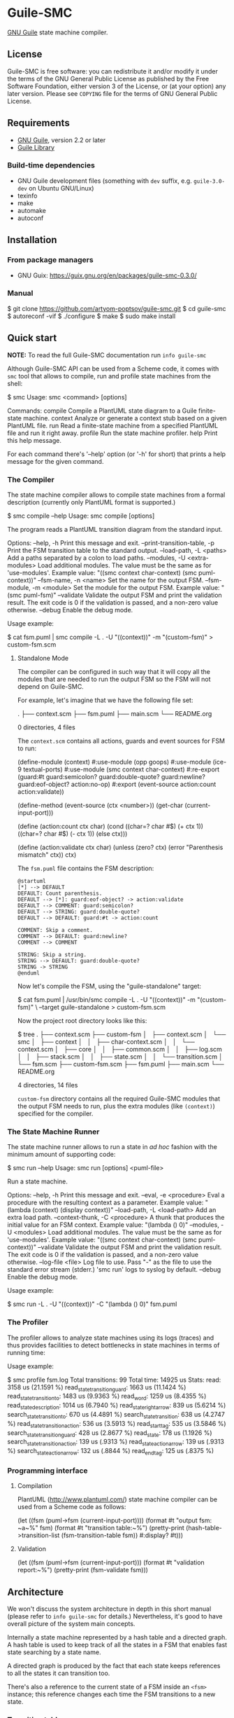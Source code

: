* Guile-SMC
[[https://github.com/artyom-poptsov/guile-smc/actions/workflows/guile2.2.yml/badge.svg]] [[https://github.com/artyom-poptsov/guile-smc/actions/workflows/guile3.0.yml/badge.svg]]

[[https://www.gnu.org/software/guile/][GNU Guile]] state machine compiler.

** License
Guile-SMC is free software: you can redistribute it and/or modify it under the
terms of the GNU General Public License as published by the Free Software
Foundation, either version 3 of the License, or (at your option) any later
version.  Please see =COPYING= file for the terms of GNU General Public
License.

** Requirements
- [[https://www.gnu.org/software/guile/][GNU Guile]], version 2.2 or later
- [[https://www.nongnu.org/guile-lib/][Guile Library]]

*** Build-time dependencies
- GNU Guile development files (something with =dev= suffix, e.g.
  =guile-3.0-dev= on Ubuntu GNU/Linux)
- texinfo
- make
- automake
- autoconf

** Installation
*** From package managers
- GNU Guix: https://guix.gnu.org/en/packages/guile-smc-0.3.0/

*** Manual
#+BEGIN_EXAMPLE shell
$ git clone https://github.com/artyom-poptsov/guile-smc.git
$ cd guile-smc
$ autoreconf -vif
$ ./configure
$ make
$ sudo make install
#+END_EXAMPLE

** Quick start
*NOTE:* To read the full Guile-SMC documentation run =info guile-smc=

Although Guile-SMC API can be used from a Scheme code, it comes with =smc=
tool that allows to compile, run and profile state machines from the shell:

#+BEGIN_EXAMPLE shell
$ smc
Usage: smc <command> [options]

Commands:
  compile        Compile a PlantUML state diagram to a Guile finite-state machine.
  context        Analyze or generate a context stub based on a given PlantUML file.
  run            Read a finite-state machine from a specified PlantUML file and run
                 it right away.
  profile        Run the state machine profiler.
  help           Print this help message.

For each command there's '--help' option (or '-h' for short) that prints a
help message for the given command.
#+END_EXAMPLE

*** The Compiler
The state machine compiler allows to compile state machines from a formal
description (currently only PlantUML format is supported.)

#+BEGIN_EXAMPLE shell
$ smc compile --help
Usage: smc compile [options]

The program reads a PlantUML transition diagram from the standard input.

Options:
  --help, -h        Print this message and exit.
  --print-transition-table, -p
                    Print the FSM transition table to the standard
                    output.
  --load-path, -L <paths>
                    Add a paths separated by a colon to load paths.
  --modules, -U <extra-modules>
                    Load additional modules.  The value must be the same
                    as for 'use-modules'.  Example value:
                      "((smc context char-context) (smc puml-context))"
  --fsm-name, -n <name>
                    Set the name for the output FSM.
  --fsm-module, -m <module>
                    Set the module for the output FSM.  Example value:
                      "(smc puml-fsm)"
  --validate        Validate the output FSM and print the validation result.
                    The exit code is 0 if the validation is passed,
                    and a non-zero value otherwise.
  --debug           Enable the debug mode.
#+END_EXAMPLE

Usage example:
#+BEGIN_EXAMPLE shell
$ cat fsm.puml | smc compile -L . -U "((context))" -m "(custom-fsm)" > custom-fsm.scm
#+END_EXAMPLE

**** Standalone Mode
The compiler can be configured in such way that it will copy all the modules
that are needed to run the output FSM so the FSM will not depend on Guile-SMC.

For example, let's imagine that we have the following file set:
#+BEGIN_EXAMPLE shell
.
├── context.scm
├── fsm.puml
├── main.scm
└── README.org

0 directories, 4 files
#+END_EXAMPLE

The =context.scm= contains all actions, guards and event sources for FSM to run:
#+BEGIN_EXAMPLE scheme
(define-module (context)
  #:use-module (opp goops)
  #:use-module (ice-9 textual-ports)
  #:use-module (smc context char-context)
  #:re-export (guard:#t
               guard:semicolon?
               guard:double-quote?
               guard:newline?
               guard:eof-object?
               action:no-op)
  #:export (event-source
            action:count
            action:validate))

(define-method (event-source (ctx <number>))
  (get-char (current-input-port)))

(define (action:count ctx char)
  (cond
   ((char=? char #\()
    (+ ctx 1))
   ((char=? char #\))
    (- ctx 1))
   (else
    ctx)))

(define (action:validate ctx char)
  (unless (zero? ctx)
    (error "Parenthesis mismatch" ctx))
  ctx)
#+END_EXAMPLE

The =fsm.puml= file contains the FSM description:
#+BEGIN_EXAMPLE
@startuml
[*] --> DEFAULT
DEFAULT: Count parenthesis.
DEFAULT --> [*]: guard:eof-object? -> action:validate
DEFAULT --> COMMENT: guard:semicolon?
DEFAULT --> STRING: guard:double-quote?
DEFAULT --> DEFAULT: guard:#t -> action:count

COMMENT: Skip a comment.
COMMENT --> DEFAULT: guard:newline?
COMMENT --> COMMENT

STRING: Skip a string.
STRING --> DEFAULT: guard:double-quote?
STRING -> STRING
@enduml
#+END_EXAMPLE

Now let's compile the FSM, using the "guile-standalone" target:
#+BEGIN_EXAMPLE shell
$ cat fsm.puml | /usr/bin/smc compile -L . -U "((context))" -m "(custom-fsm)" \
    --target guile-standalone > custom-fsm.scm
#+END_EXAMPLE

Now the project root directory looks like this:
#+BEGIN_EXAMPLE shell
$ tree
.
├── context.scm
├── custom-fsm
│   ├── context.scm
│   └── smc
│       ├── context
│       │   ├── char-context.scm
│       │   └── context.scm
│       ├── core
│       │   ├── common.scm
│       │   ├── log.scm
│       │   ├── stack.scm
│       │   ├── state.scm
│       │   └── transition.scm
│       └── fsm.scm
├── custom-fsm.scm
├── fsm.puml
├── main.scm
└── README.org

4 directories, 14 files
#+END_EXAMPLE

=custom-fsm= directory contains all the required Guile-SMC modules that the
output FSM needs to run, plus the extra modules (like =(context)=) specified
for the compiler.

*** The State Machine Runner
The state machine runner allows to run a state in /ad hoc/ fashion with the
minimum amount of supporting code:

#+BEGIN_EXAMPLE shell
$ smc run --help
Usage: smc run [options] <puml-file>

Run a state machine.

Options:
  --help, -h        Print this message and exit.
  --eval, -e <procedure>
                    Eval a procedure with the resulting context as a parameter.
                    Example value:
                      "(lambda (context) (display context))"
  --load-path, -L <load-path>
                    Add an extra load path.
  --context-thunk, -C <procedure>
                    A thunk that produces the initial value for an FSM context.
                    Example value: "(lambda () 0)"
  --modules, -U <modules>
                    Load additional modules.  The value must be the same
                    as for 'use-modules'.  Example value:
                      "((smc context char-context) (smc puml-context))"
  --validate        Validate the output FSM and print the validation result.
                    The exit code is 0 if the validation is passed,
                    and a non-zero value otherwise.
  --log-file <file> Log file to use.  Pass "-" as the file to use the standard
                    error stream (stderr.)
                    'smc run' logs to syslog by default.
  --debug           Enable the debug mode.
#+END_EXAMPLE

Usage example:
#+BEGIN_EXAMPLE shell
$ smc run -L . -U "((context))" -C "(lambda () 0)" fsm.puml
#+END_EXAMPLE

*** The Profiler
The profiler allows to analyze state machines using its logs (traces) and thus
provides facilities to detect bottlenecks in state machines in terms of
running time:

Usage example:
#+BEGIN_EXAMPLE shell
$ smc profile fsm.log
Total transitions: 99
Total time:        14925 us
Stats:
  read: 3158 us (21.1591 %)
  read_state_transition_guard: 1663 us (11.1424 %)
  read_state_transition_to: 1483 us (9.9363 %)
  read_word: 1259 us (8.4355 %)
  read_state_description: 1014 us (6.7940 %)
  read_state_right_arrow: 839 us (5.6214 %)
  search_state_transition_to: 670 us (4.4891 %)
  search_state_transition: 638 us (4.2747 %)
  read_state_transition_action: 536 us (3.5913 %)
  read_start_tag: 535 us (3.5846 %)
  search_state_transition_guard: 428 us (2.8677 %)
  read_state: 178 us (1.1926 %)
  search_state_transition_action: 139 us (.9313 %)
  read_state_action_arrow: 139 us (.9313 %)
  search_state_action_arrow: 132 us (.8844 %)
  read_end_tag: 125 us (.8375 %)
#+END_EXAMPLE

*** Programming interface
**** Compilation
PlantUML (<http://www.plantuml.com/>) state machine compiler can be used from
a Scheme code as follows:
#+BEGIN_EXAMPLE scheme
(let ((fsm (puml->fsm (current-input-port))))
  (format #t "output fsm: ~a~%" fsm)
  (format #t "transition table:~%")
  (pretty-print (hash-table->transition-list (fsm-transition-table fsm))
                #:display? #t)))
#+END_EXAMPLE

**** Validation
#+BEGIN_EXAMPLE scheme
(let ((fsm (puml->fsm (current-input-port)))
  (format #t "validation report:~%")
  (pretty-print (fsm-validate fsm)))
#+END_EXAMPLE

** Architecture
We won't discuss the system architecture in depth in this short manual (please
refer to =info guile-smc= for details.)  Nevertheless, it's good to have
overall picture of the system main concepts.

[[./doc/architecture.png]]

Internally a state machine represented by a hash table and a directed graph. A
hash table is used to keep track of all the states in a FSM that enables fast
state searching by a state name.

A directed graph is produced by the fact that each state keeps references to
all the states it can transition too.

There's also a reference to the current state of a FSM inside an =<fsm>=
instance; this reference changes each time the FSM transitions to a new state.

*** Transition table
Each state holds a transition table in a form of

#+BEGIN_EXAMPLE scheme
(list (list guard:some-guard action:some-action state1)
      (list guard:#t         action:some-action state2))
#+END_EXAMPLE

When =state-run= method is called on a state, the state loops over its
transition table and applies each transition guard to the incoming event and
current context. When a guard returns =#t=, the state applies a related
transition action to the event and the context and returns two values: a
reference to the next state (or =#f= when the final transition is performed)
and a new context returned by the action procedure.

** Usage examples
Guile-SMC can generate a FSM from the PlantUML format that reads a FSM in the
PlantUML format -- see =examples/pumlpuml.scm=.

Also see other examples the =examples= directory.

*** Projects that use Guile-SMC
- Guile-INI: https://github.com/artyom-poptsov/guile-ini

** Ideas to implement
- Write a PlantUML generator that take a =<fsm>= instance and produces a
  PlantUML state diagram.
- Produce a timing diagram based on FSM log output in [[https://plantuml.com/timing-diagram][PlantUML format]].  That
  would help with analyzing and optimizing an FSM.  It could be implemented in
  the =smc= compiler as part of state machine benchmark suite.
- It is possible to add compilation to other languages aside from Scheme, but
  it will be quite hard to implement indeed.
- Add standalone-mode for the FSM compiler that will produce state machines
  independent from Guile-SMC.
